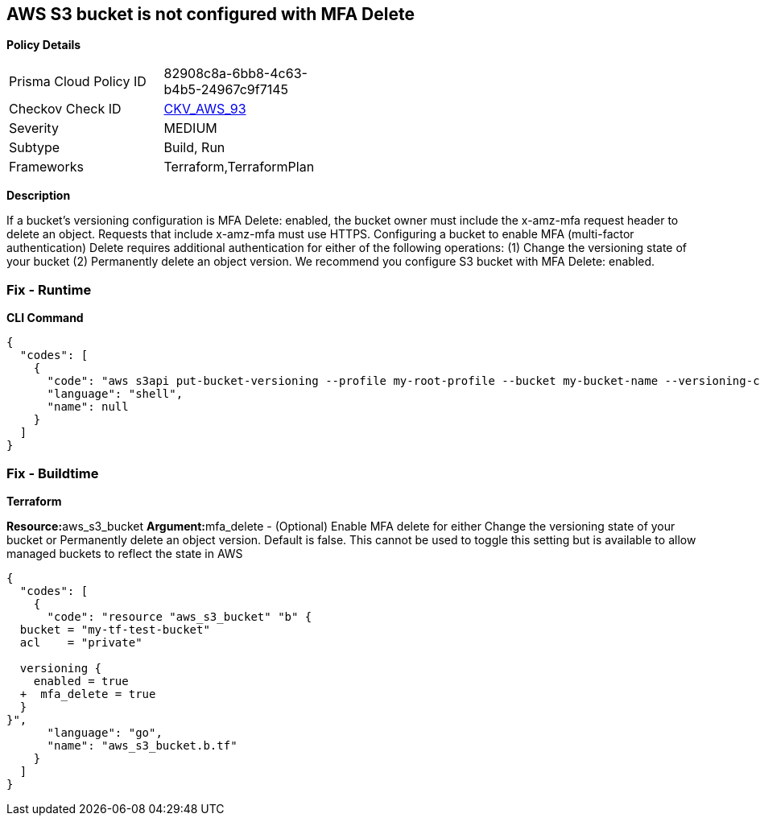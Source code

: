 == AWS S3 bucket is not configured with MFA Delete


*Policy Details* 

[width=45%]
[cols="1,1"]
|=== 
|Prisma Cloud Policy ID 
| 82908c8a-6bb8-4c63-b4b5-24967c9f7145

|Checkov Check ID 
| https://github.com/bridgecrewio/checkov/tree/master/checkov/terraform/checks/resource/aws/S3ProtectAgainstPolicyLockout.py[CKV_AWS_93]

|Severity
|MEDIUM

|Subtype
|Build, Run

|Frameworks
|Terraform,TerraformPlan

|=== 



*Description* 


If a bucket's versioning configuration is MFA Delete: enabled, the bucket owner must include the x-amz-mfa request header to delete an object.
Requests that include x-amz-mfa must use HTTPS.
Configuring a bucket to enable MFA (multi-factor authentication) Delete requires additional authentication for either of the following operations:  (1) Change the versioning state of your bucket  (2) Permanently delete an object version.
We recommend you configure S3 bucket with MFA Delete: enabled.

=== Fix - Runtime


*CLI Command* 




[source,shell]
----
{
  "codes": [
    {
      "code": "aws s3api put-bucket-versioning --profile my-root-profile --bucket my-bucket-name --versioning-configuration Status=Enabled,MFADelete=Enabled --mfa "arn:aws:iam::00000000:mfa/root-account-mfa-device 123456"",
      "language": "shell",
      "name": null
    }
  ]
}
----

=== Fix - Buildtime


*Terraform* 


**Resource:**aws_s3_bucket **Argument:**mfa_delete - (Optional) Enable MFA delete for either Change the versioning state of your bucket or Permanently delete an object version.
Default is false.
This cannot be used to toggle this setting but is available to allow managed buckets to reflect the state in AWS


[source,go]
----
{
  "codes": [
    {
      "code": "resource "aws_s3_bucket" "b" {
  bucket = "my-tf-test-bucket"
  acl    = "private"

  versioning {
    enabled = true
  +  mfa_delete = true
  }
}",
      "language": "go",
      "name": "aws_s3_bucket.b.tf"
    }
  ]
}
----
